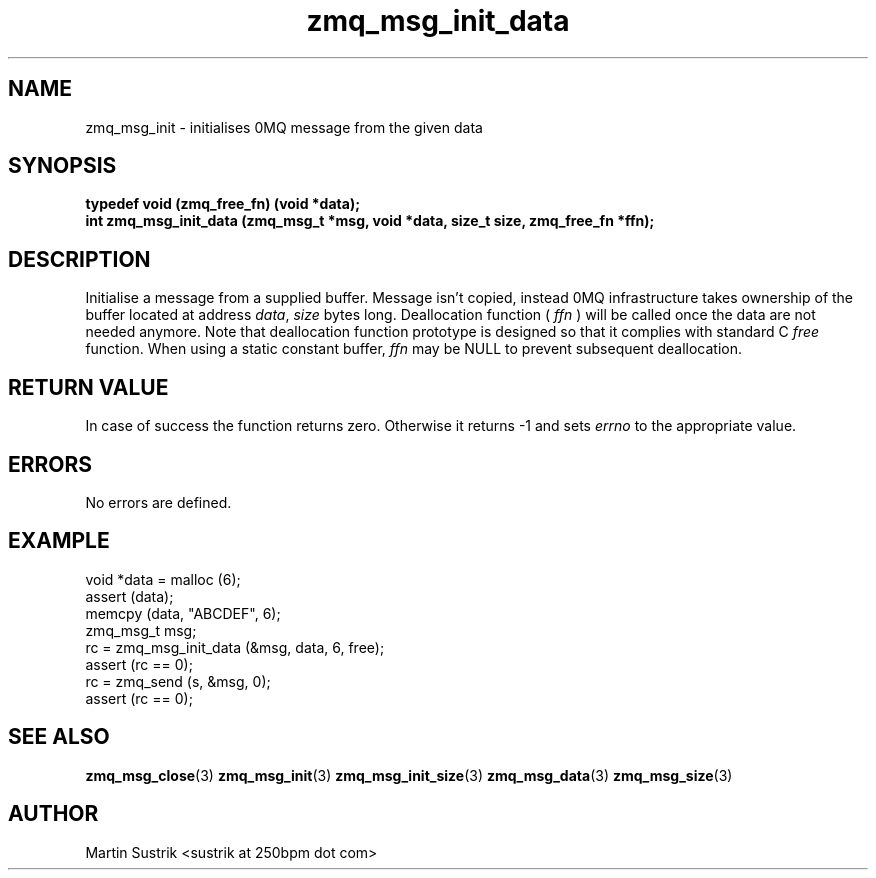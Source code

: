 .TH zmq_msg_init_data 3 "" "(c)2007-2009 FastMQ Inc." "0MQ User Manuals"
.SH NAME
zmq_msg_init \- initialises 0MQ message from the given data
.SH SYNOPSIS
.nf
.B typedef void (zmq_free_fn) (void *data);
.B int zmq_msg_init_data (zmq_msg_t *msg, void *data, size_t size, zmq_free_fn *ffn);
.fi
.SH DESCRIPTION
Initialise a message from a supplied buffer. Message isn't copied,
instead 0MQ infrastructure takes ownership of the buffer located at address
.IR data ,
.IR size
bytes long. 
Deallocation function (
.IR ffn
) will be called once the data are not needed anymore. Note that deallocation
function prototype is designed so that it complies with standard C
.IR free
function. When using a static constant buffer,
.IR ffn
may be NULL to prevent subsequent deallocation.
.SH RETURN VALUE
In case of success the function returns zero. Otherwise it returns -1 and
sets
.IR errno
to the appropriate value.
.SH ERRORS
No errors are defined.
.SH EXAMPLE
.nf
void *data = malloc (6);
assert (data);
memcpy (data, "ABCDEF", 6);
zmq_msg_t msg;
rc = zmq_msg_init_data (&msg, data, 6, free);
assert (rc == 0);
rc = zmq_send (s, &msg, 0);
assert (rc == 0);
.fi
.SH SEE ALSO
.BR zmq_msg_close (3)
.BR zmq_msg_init (3)
.BR zmq_msg_init_size (3)
.BR zmq_msg_data (3)
.BR zmq_msg_size (3)
.SH AUTHOR
Martin Sustrik <sustrik at 250bpm dot com>
